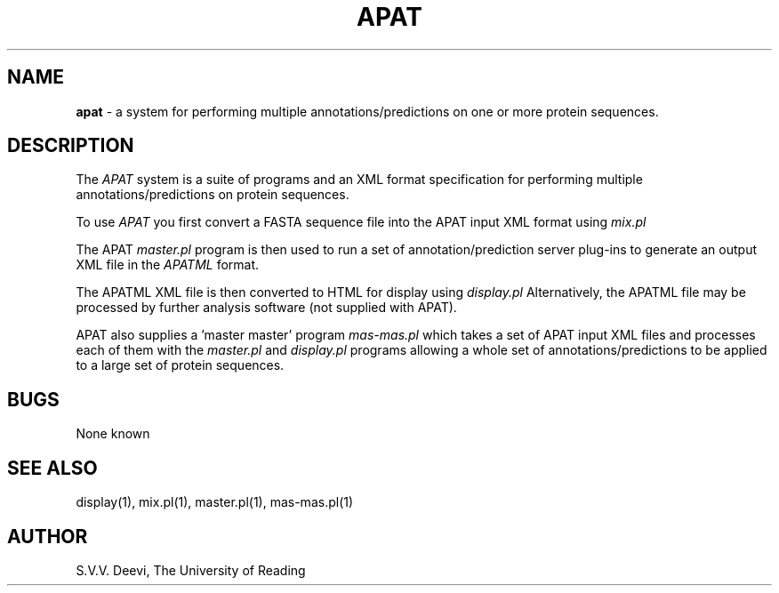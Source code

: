 .TH APAT l "13 April 2005" "Rev. 1.30"
.SH NAME
\fBapat\fP \- a system for performing multiple annotations/predictions
on one or more protein sequences.
.SH DESCRIPTION
The
.I APAT
system is a suite of programs and an XML format specification for 
performing multiple annotations/predictions on protein sequences.
.LP
To use
.I APAT
you first convert a FASTA sequence file into the APAT input XML format
using 
.I mix.pl
.LP
The APAT
.I master.pl
program is then used to run a set of annotation/prediction server
plug-ins to generate an output XML file in the 
.I APATML 
format.
.LP
The APATML XML file is then converted to HTML for display using
.I display.pl
Alternatively, the APATML file may be processed by further analysis
software (not supplied with APAT).
.LP
APAT also supplies a 'master master' program
.I mas-mas.pl
which takes a set of APAT input XML files and processes each of them
with the
.I master.pl
and
.I display.pl
programs allowing a whole set of annotations/predictions to be applied
to a large set of protein sequences.
.SH BUGS
None known
.SH SEE ALSO
display(1), mix.pl(1), master.pl(1), mas-mas.pl(1)
.SH AUTHOR
S.V.V. Deevi, The University of Reading

